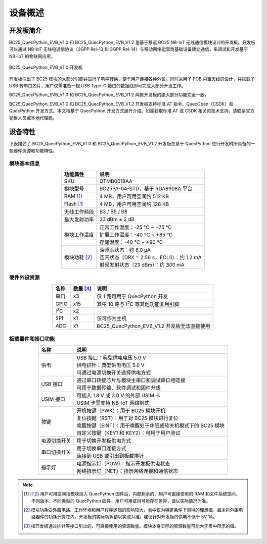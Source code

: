 .. 网页标题

.. .. title:: 主页

.. Metadata

.. meta::
   :description: BC25_QuecPython_EVB_V1.0/V1.2 快速参考手册
   :keywords: QuecPython, quecpython, BC25, bc25, NB, nb, MicroPython, micropython, 开发板, 核心板, EVB, evb

.. 默认语法高亮

.. highlight:: python


设备概述
=================================================


开发板简介
~~~~~~~~~~~~~~~~~~~~~~~~~~~~~~~~~~~~~~~~~~~~~~~~~~

BC25_QuecPython_EVB_V1.0 和 BC25_QuecPython_EVB_V1.2 是基于移远 BC25 NB-IoT 无线通信模块设计的开发板。开发板可以通过 NB-IoT 无线电通信协议（3GPP Rel-13 和 3GPP Rel-14）与移动网络运营商基础设备建立通信，来调试和开发基于 NB-IoT 的物联网应用。

.. figure:: ./media/BC25_QPY_EVB_1.0.jpg
   :align: center
   :alt: BC25 开发板

   BC25_QuecPython_EVB_V1.0 开发板


开发板引出了 BC25 模块的大部分引脚并进行了电平转换，便于用户连接各种外设。同时采用了 PCB 内置天线的设计，并搭载了 USB 转串口芯片，用户仅需准备一根 USB Type-C 接口的数据线即可完成大部分开发工作。

BC25_QuecPython_EVB_V1.0 和 BC25_QuecPython_EVB_V1.2 两款开发板的绝大部分功能完全一致。

BC25_QuecPython_EVB_V1.0 和 BC25_QuecPython_EVB_V1.2 开发板支持标准 AT 指令、QuecOpen（CSDK）和 QuecPython 开发方式。本文档基于 QuecPython 开发方式展开介绍。如需获取标准 AT 或 CSDK 相关的技术支持，请联系官方销售人员或本地代理商。


设备特性
~~~~~~~~~~~~~~~~~~~~~~~~~~~~~~~~~~~~~~~~~~~~~~~~~~

下表描述了 BC25_QuecPython_EVB_V1.0 和 BC25_QuecPython_EVB_V1.2 开发板在基于 QuecPython 进行开发时所具备的一些器件资源和功能特性。


模块基本信息
---------------------------------------------------

.. list-table::
    :widths: auto
    :header-rows: 1
    :align: center

    * - 功能属性
      - 说明
    * - SKU
      - QTMB0018AA
    * - 模块型号
      - BC25PA-04-STD，基于 RDA8908A 平台
    * - RAM [1]_
      - 4 MB，用户可用空间约 512 KB
    * - Flash [1]_
      - 4 MB，用户可用空间约 128 KB
    * - 无线工作频段
      - B3 / B5 / B8
    * - 最大发射功率
      - 23 dBm ± 2 dB
    * - 模块工作温度
      - | 正常工作温度：-25 ℃ ~ +75 ℃
        | 扩展工作温度：-40 ℃ ~ +85 ℃
        | 存储温度：-40 ℃ ~ +90 ℃
    * - 模块功耗 [2]_
      - | 深睡眠状态：约 6.0 μA
        | 空闲状态（DRX = 2.56 s，ECL0）：约 1.2 mA
        | 射频发射状态（23 dBm）：约 300 mA


硬件外设资源
---------------------------------------------------

.. list-table::
    :widths: auto
    :header-rows: 1
    :align: center

    * - 名称
      - 数量 [3]_
      - 说明
    * - 串口
      - x3
      - 仅 1 路可用于 QuecPython 开发
    * - GPIO
      - x15
      - 其中 10 路与 |I2C| 等其他功能复用引脚
    * - |I2C|
      - x2
      -    
    * - SPI
      - x1
      - 仅可作为主机
    * - ADC
      - x1
      - BC25_QuecPython_EVB_V1.2 开发板无法直接使用


板载器件和接口功能
---------------------------------------------------

.. list-table::
    :widths: auto
    :header-rows: 1
    :align: center

    * - 名称
      - 说明
    * - 供电
      - | USB 接口：典型供电电压 5.0 V
        | 供电排针：典型供电电压 5.0 V
        | 可通过电源切换开关选择供电方式
    * - USB 接口
      - | 通过串口转接芯片与模块主串口和调试串口相连接
        | 可用于数据传输、软件调试和固件升级
    * - USIM 接口
      - | 可插入 1.8 V 或 3.0 V 的外部 USIM 卡
        | USIM 卡需支持 NB-IoT 网络制式
    * - 按键
      - | 开机按键（PWK）：用于 BC25 模块开机
        | 复位按键（RST）：用于对 BC25 模块进行复位
        | 唤醒按键（EINT）：用于唤醒处于休眠或软关机模式下的 BC25 模块
        | 自定义按键（KEY1 和 KEY2）：可用于用户测试
    * - 电源切换开关
      - 用于切换开发板供电方式
    * - 串口切换开关
      - | 用于切换串口连接方式
        | 连接到 USB 或引出到板载排针
    * - 指示灯
      - | 电源指示灯（POW）：指示开发板供电状态
        | 网络指示灯（NET）：指示网络连接和通信状态




.. rubric是不构成章节索引的标题

.. .. rubric:: 备注

.. note:: 

  .. [1] 用户可用空间指模块烧入 QuecPython 固件后，内部剩余的、用户可直接使用的 RAM 和文件系统空间。不同版本、不同类型的 QuecPython 固件，用户可用空间可能存在差异，请以实际情况为准。

  .. [2] 模块功耗受外围电路、工作环境和用户程序逻辑的影响较大，表中仅为特定条件下测得的理想值，且未将外围电路器件的功耗计算在内。开发板的实际功耗请以实测为准。建议针对开发板的供电不低于 5V 1A。

  .. [3] 指开发板通过排针等接口引出的、可直接使用的资源数量。模块本身实际的资源数量可能大于表中所示的值。


.. 替换选项

.. |I2C| replace:: I\ :sup:`2`\ C
